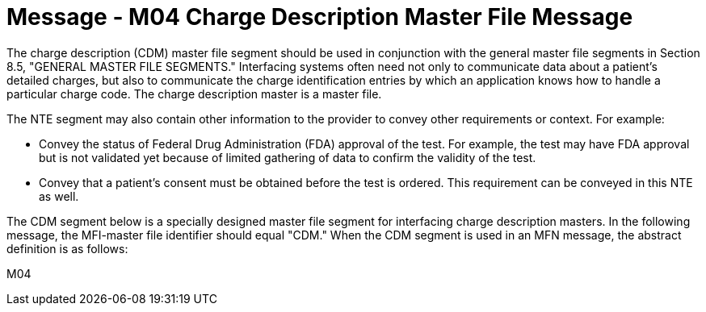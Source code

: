 = Message - M04 Charge Description Master File Message 
:v291_section: "8.10.1"
:v2_section_name: "MFN/MFK - Charge Description Master File Message (Event M04)"
:generated: "Thu, 01 Aug 2024 15:25:17 -0600"

The charge description (CDM) master file segment should be used in conjunction with the general master file segments in Section 8.5, "GENERAL MASTER FILE SEGMENTS." Interfacing systems often need not only to communicate data about a patient's detailed charges, but also to communicate the charge identification entries by which an application knows how to handle a particular charge code. The charge description master is a master file.

The NTE segment may also contain other information to the provider to convey other requirements or context. For example:

• Convey the status of Federal Drug Administration (FDA) approval of the test. For example, the test may have FDA approval but is not validated yet because of limited gathering of data to confirm the validity of the test.

• Convey that a patient’s consent must be obtained before the test is ordered. This requirement can be conveyed in this NTE as well.

The CDM segment below is a specially designed master file segment for interfacing charge description masters. In the following message, the MFI-master file identifier should equal "CDM." When the CDM segment is used in an MFN message, the abstract definition is as follows:

[tabset]
M04
